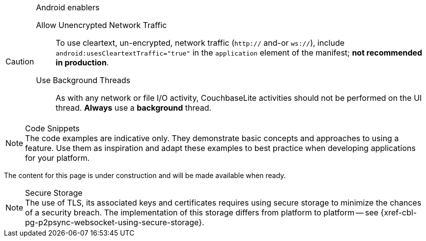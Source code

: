 


// tag::android-constraints[]

.Android enablers
[CAUTION]
--
Allow Unencrypted Network Traffic::
// tag::android-manifest-cleartext[]
To use cleartext, un-encrypted, network traffic (`http://` and-or `ws://`),  include `android:usesCleartextTraffic="true"` in the `application` element of the manifest; *not recommended in production*.
// end::android-manifest-cleartext[]

Use Background Threads::
// tag::android-threads[]
As with any network or file I/O activity, CouchbaseLite activities should not be performed on the UI thread.
*Always* use a *background* thread.
// end::android-threads[]

--
// end::android-constraints[]


// tag::code-disclaimer[]

.Code Snippets
[NOTE]
The code examples are indicative only.
They demonstrate basic concepts and approaches to using a feature.
Use them as inspiration and adapt these examples to best practice when developing applications for your platform.

// end::code-disclaimer[]



// tag::enterprise-only[]

ifeval::["{page-edition}"=="Enterprise"]
.Enterprise Edition only
IMPORTANT: This an {url-enterprise} feature.
Purchase the _Enterprise License_, which includes official {url-support-policy}, to use it in production (see the license and support {url-license-and-supp-faq}).
endif::[]


// end::enterprise-only[]


// tag::under-construction[]
The content for this page is under construction and will be made available when ready.
// end::under-construction[]

// tag::securestorage[]
.Secure Storage
[NOTE]
The use of TLS, its associated keys and certificates requires using secure storage to minimize the chances of a security breach.
The implementation of this storage differs from platform to platform -- see {xref-cbl-pg-p2psync-websocket-using-secure-storage}.

// end::securestorage[]
